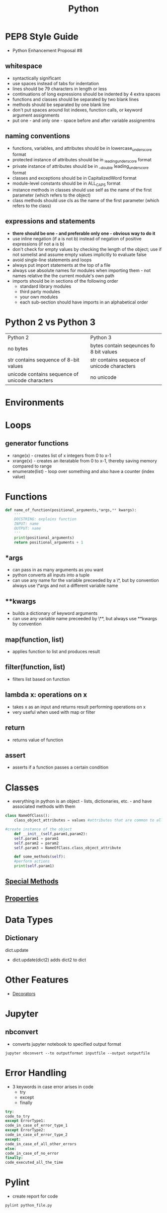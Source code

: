 #+TITLE: Python 

* PEP8 Style Guide

- Python Enhancement Proposal #8
** whitespace
- syntactically significant
- use spaces instead of tabs for indentation
- lines should be 79 characters in length or less
- continuations of long expressions should be indented by 4 extra spaces
- functions and classes should be separated by two blank lines
- methods should be separated by one blank line
- don't put spaces around list indexes, function calls, or keyword argument assignments
- put one - and only one - space before and after variable assignemtns
** naming conventions
- functions, variables, and attributes should be in lowercase_underscore format
- protected instance of attributes should be in _leading_underscore format
- private instance of attributes should be in __double leading_underscore format
- classes and exceptions should be in CapitalizedWord format
- module-level constants should be in ALL_CAPS format
- instance methods in classes should use self as the name of the first parameter (which refers to the object)
- class methods should use cls as the name of the first parameter (which refers to the class)
** expressions and statements
- *there should be one - and preferable only one - obvious way to do it*
- use inline negation (if a is not b) instead of negation of positive expressions (if not a is b)
- don't check for empty values by checking the length of the object; use if not somelist and assume empty values implicitly to evaluate false
- avoid single-line statements and loops
- always put import statements at the top of a file
- always use absolute names for modules when importing them - not names relative the the current module's own path
- imports should be in sections of the following order
  - standard library modules
  - third party modules
  - your own modules
  - each sub-section should have imports in an alphabetical order

* Python 2 vs Python 3

| Python 2                                        | Python 3                                   |
| no bytes                                        | bytes contain seqeunces fo 8 bit values    |
| str contains sequence of 8-bit values           | str contains sequece of unicode characters |
| unicode contains sequence of unicode characters | no unicode                                 |
  
* Environments
* Loops
  
** generator functions

- range(x) - creates list of x integers from 0 to x-1
- xrange(x) - creates an iteratable from 0 to x-1, thereby saving memory compared to range
- enumerate(list) - loop over something and also have a counter (index value)

* Functions 

#+BEGIN_SRC python
def name_of_function(positional_arguments,*args,** kwargs):
    '''
    DOCSTRING: explains function
    INPUT: name
    OUTPUT: name
    '''
    print(positional_arguments)
    return positional_arguments + 1
#+END_SRC

** *args 
- can pass in as many arguments as you want
- python converts all inputs into a tuple
- can use any name for the variable preceeded by a \*, but by convention always use \*args and not a different variable name
** **kwargs
- builds a dictionary of keyword arguments
- can use any variable name preceeded by \**, but always use **kwargs by convention

** map(function, list)
- applies function to list and produces result

** filter(function, list)
- filters list based on function

** lambda x: operations on x
- takes x as an input and returns result performing operations on x
- very useful when used with map or filter
  
** return 
- returns value of function

** assert
- asserts if a function passes a certain condition 

* Classes
- everything in python is an object - lists, dictionaries, etc. - and have associated methods with them
#+BEGIN_SRC python
class NameOfClass():
    class_object_attributes = values #attributes that are common to all instances of the class

#create instance of the object
    def __init__(self,param1,param2):
	self.param1 = param1
	self.param2 = param2
	self.param3 = NameOfClass.class_object_attribute

    def some_methods(self):
	#perform actions
	print(self.param1)
#+END_SRC
     
** [[file:pythonspecialmethods.org][Special Methods]]

** [[file:pythonclassproperties.org][Properties]]
* Data Types
** Dictionary
**** dict.update
  - dict.update(dict2) adds dict2 to dict
 
* Other Features
- [[file:pythondecorators.org][Decorators]]
* Jupyter 
** nbconvert
- converts jupyter notebook to specified output format
#+BEGIN_SRC shell
jupyter nbconvert --to outputformat inputfile --output outputfile
#+END_SRC

* Error Handling
- 3 keywords in case error arises in code
  - try
  - except
  - finally
#+BEGIN_SRC python
try:
code_to_try
except ErrorType1:
code_in_case_of_error_type_1
except ErrorType2:
code_in_case_of_error_type_2
except:
code_in_case_of_all_other_errors
else:
code_in_case_of_no_error
finally:
code_executed_all_the_time
#+END_SRC

* Pylint
- create report for code
#+BEGIN_SRC shell
pylint python_file.py
#+END_SRC

* Unittest
- allws you to test your programme for input files to check if you're getting correct results
#+BEGIN_SRC python
import unittest
import programme

class TestClass(unittest.TestCase):

    def test_method_1(self):
        input_1 = input_1
        result = programme(input_1)
        self.assertEqual(result,correct_result)
#+END_SRC

* Decorators
- add extra functionality to old functions
#+BEGIN_SRC python
@some_decorator
def func():
    return something
#+END_SRC
* String Fromatting
** .format
#+BEGIN_SRC python
template.format(p0,p1,...,k0=v0,k1=v1,...)
#+END_SRC
- p0, p1, p2 are positional arguments
- k0, k1 are keyword arguments with values v0, v1
#+BEGIN_SRC python 
'{Placeholder1:Totalwidth.DecimaldigitsNumberformatting}'.format(Placeholder1=value_to_be_formatted)
#+END_SRC
- value_to_be_formatted is formattd according to format specifications
